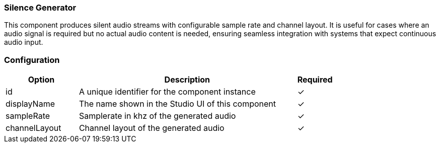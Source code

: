 === Silence Generator
This component produces silent audio streams with configurable sample rate and channel layout. It is useful for cases where an audio signal is required but no actual audio content is needed, ensuring seamless integration with systems that expect continuous audio input.


=== Configuration
[cols="2,6,^1",options="header"]
|===
|Option | Description | Required
| id | A unique identifier for the component instance | ✓
| displayName | The name shown in the Studio UI of this component | ✓
| sampleRate | Samplerate in khz of the generated audio |  ✓  
| channelLayout | Channel layout of the generated audio |  ✓  
|===


